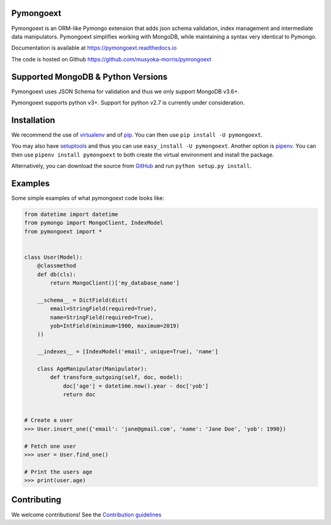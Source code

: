 Pymongoext
===========

Pymongoext is an ORM-like Pymongo extension that adds json schema validation,
index management and intermediate data manipulators.
Pymongoext simplifies working with MongoDB, while maintaining a syntax very identical to Pymongo.

Documentation is available at https://pymongoext.readthedocs.io

The code is hosted on Github https://github.com/musyoka-morris/pymongoext

Supported MongoDB & Python Versions
====================================
Pymongoext uses JSON Schema for validation and thus we only support
MongoDB v3.6+.

Pymongoext supports python v3+. Support for python v2.7 is currently under consideration.


Installation
=============
We recommend the use of `virtualenv <https://virtualenv.pypa.io>`_ and of
`pip <https://pip.pypa.io>`_. You can then use ``pip install -U pymongoext``.

You may also have `setuptools <http://peak.telecommunity.com/DevCenter/setuptools>`_
and thus you can use ``easy_install -U pymongoext``. Another option is
`pipenv <https://docs.pipenv.org>`_. You can then use ``pipenv install pymongoext``
to both create the virtual environment and install the package.

Alternatively, you can download the source from `GitHub <https://github.com/musyoka-morris/pymongoext>`_ and
run ``python setup.py install``.

Examples
=========
Some simple examples of what pymongoext code looks like:

.. code :: python

    from datetime import datetime
    from pymongo import MongoClient, IndexModel
    from pymongoext import *


    class User(Model):
        @classmethod
        def db(cls):
            return MongoClient()['my_database_name']

        __schema__ = DictField(dict(
            email=StringField(required=True),
            name=StringField(required=True),
            yob=IntField(minimum=1900, maximum=2019)
        ))

        __indexes__ = [IndexModel('email', unique=True), 'name']

        class AgeManipulator(Manipulator):
            def transform_outgoing(self, doc, model):
                doc['age'] = datetime.now().year - doc['yob']
                return doc


    # Create a user
    >>> User.insert_one({'email': 'jane@gmail.com', 'name': 'Jane Doe', 'yob': 1990})

    # Fetch one user
    >>> user = User.find_one()

    # Print the users age
    >>> print(user.age)

Contributing
=============
We welcome contributions!
See the `Contribution guidelines <https://github.com/musyoka-morris/pymongoext/blob/master/CONTRIBUTING.rst>`_